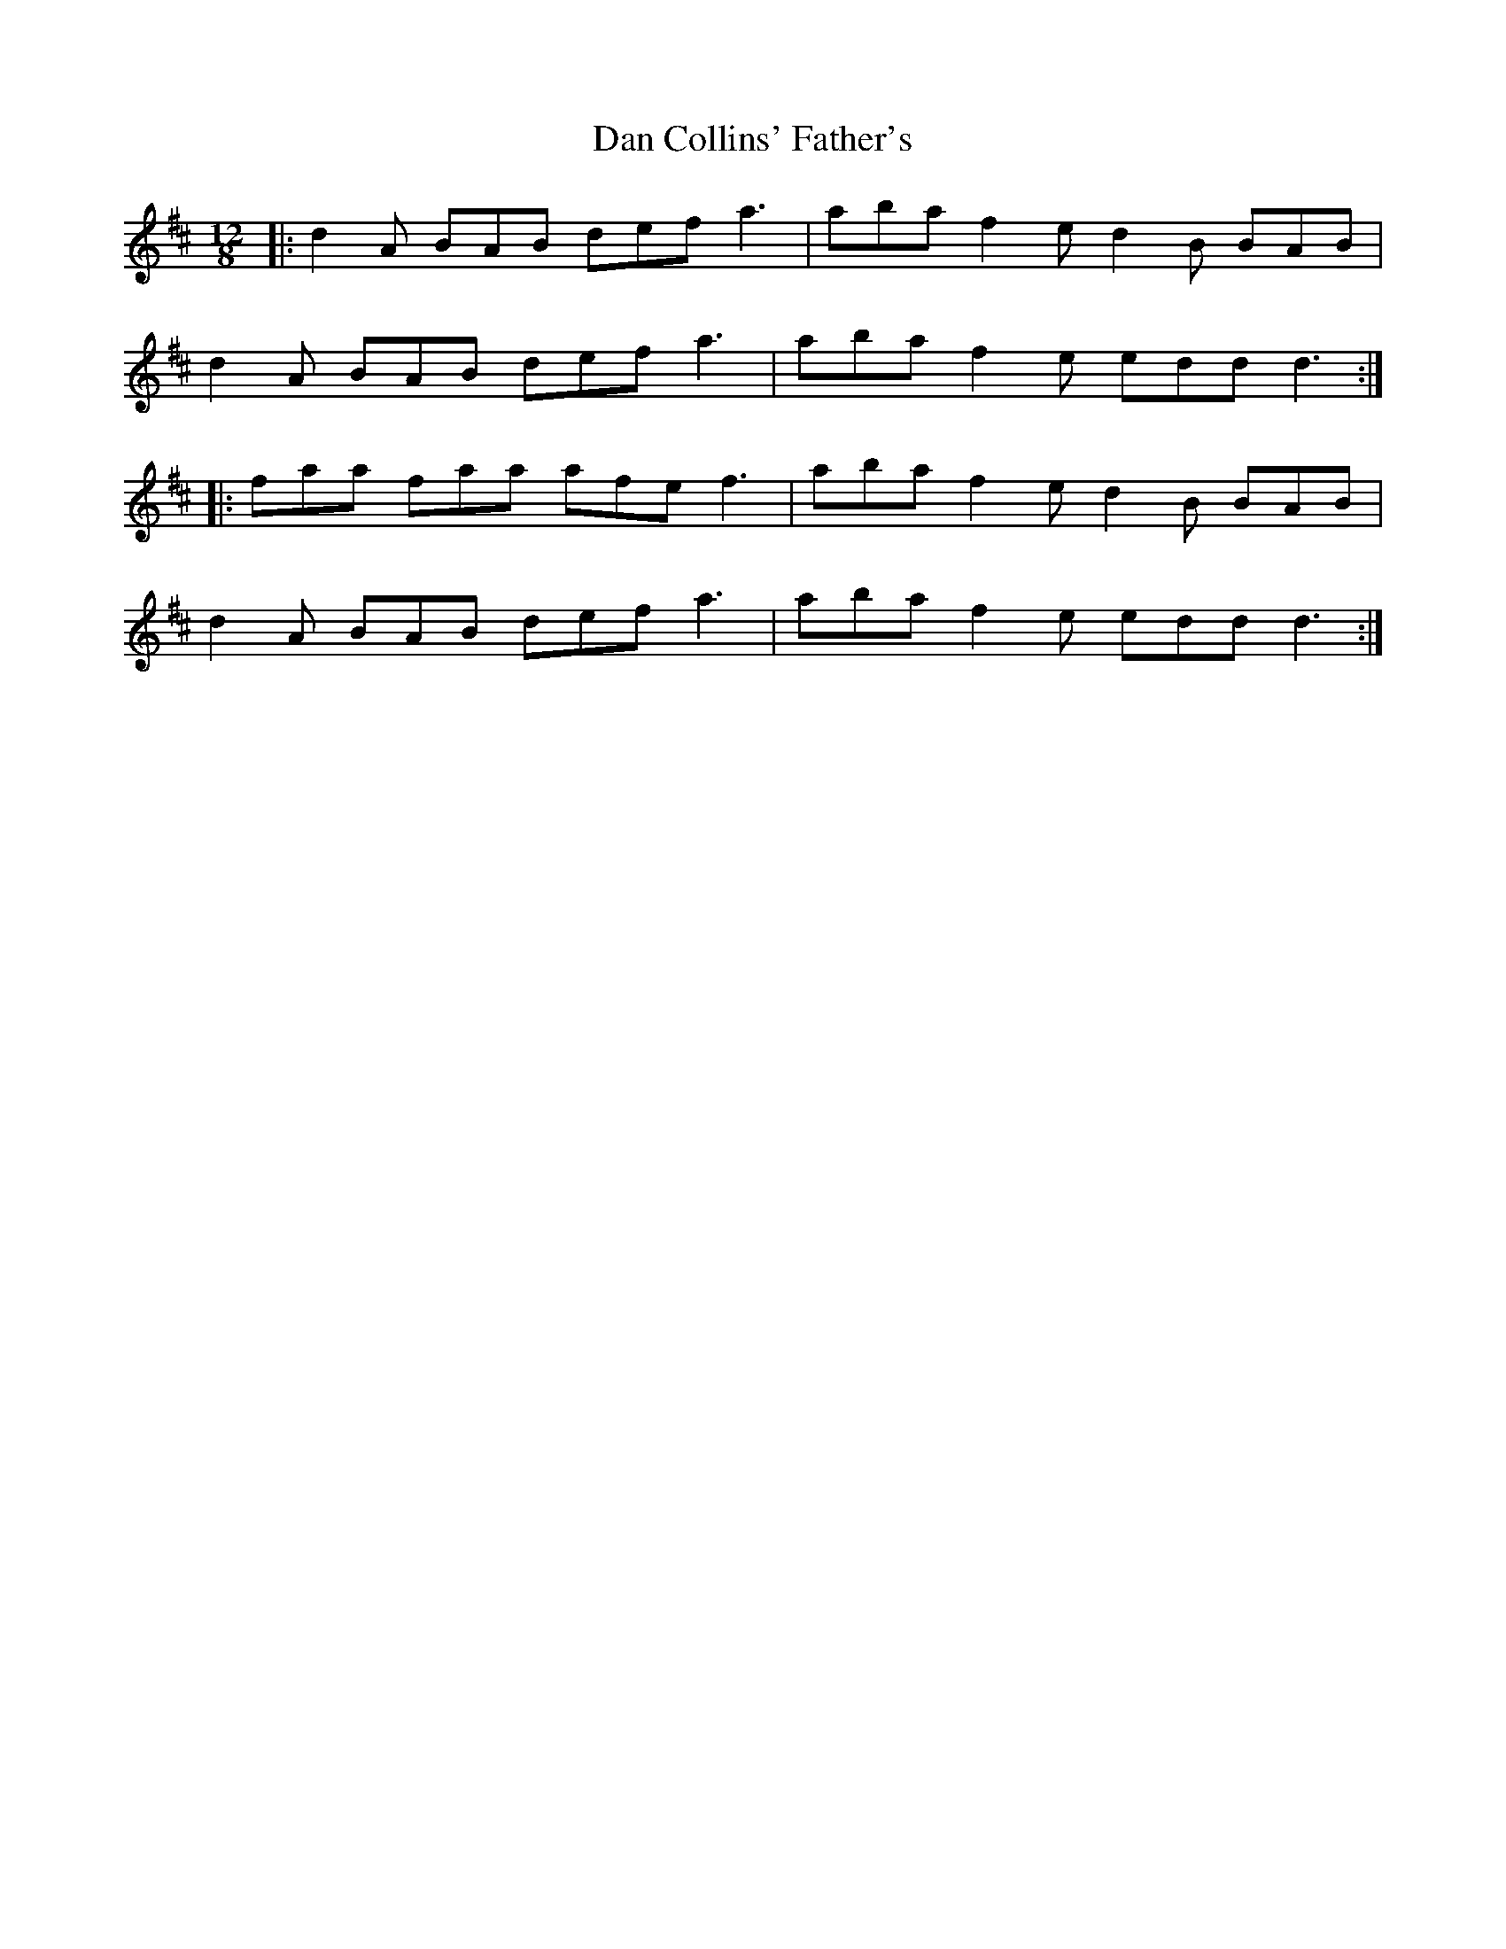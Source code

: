 X: 9223
T: Dan Collins' Father's
R: jig
M: 6/8
K: Dmajor
M:12/8
|:d2 A BAB def a3|aba f2 e d2 B BAB|
d2 A BAB def a3|aba f2 e edd d3:|
|:faa faa afe f3|aba f2 e d2 B BAB|
d2 A BAB def a3|aba f2 e edd d3:|

